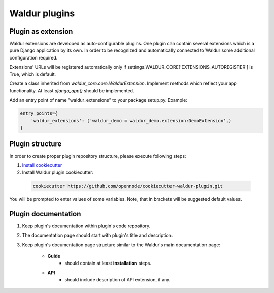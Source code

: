 Waldur plugins
==============

Plugin as extension
-------------------

Waldur extensions are developed as auto-configurable plugins.
One plugin can contain several extensions which is a pure Django application by its own.
In order to be recognized and automatically connected to Waldur
some additional configuration required.

Extensions' URLs will be registered automatically only if
settings.WALDUR_CORE['EXTENSIONS_AUTOREGISTER'] is True, which is default.

Create a class inherited from `waldur_core.core.WaldurExtension`.
Implement methods which reflect your app functionality. At least `django_app()` should be implemented.

Add an entry point of name "waldur_extensions" to your package setup.py. Example:

.. code-block:: python

    entry_points={
        'waldur_extensions': ('waldur_demo = waldur_demo.extension:DemoExtension',)
    }


Plugin structure
----------------

In order to create proper plugin repository structure, please execute following steps:

1. `Install cookiecutter <http://cookiecutter.readthedocs.org/en/latest/installation.html>`_

2. Install Waldur plugin cookiecutter:

  .. code-block:: bash

    cookiecutter https://github.com/opennode/cookiecutter-waldur-plugin.git


You will be prompted to enter values of some variables.
Note, that in brackets will be suggested default values.


Plugin documentation
--------------------

1. Keep plugin's documentation within plugin's code repository.
2. The documentation page should start with plugin's title and description.
3. Keep plugin's documentation page structure similar to the Waldur's main documentation page:

    * **Guide**
        * should contain at least **installation** steps.
    * **API**
        * should include description of API extension, if any.
